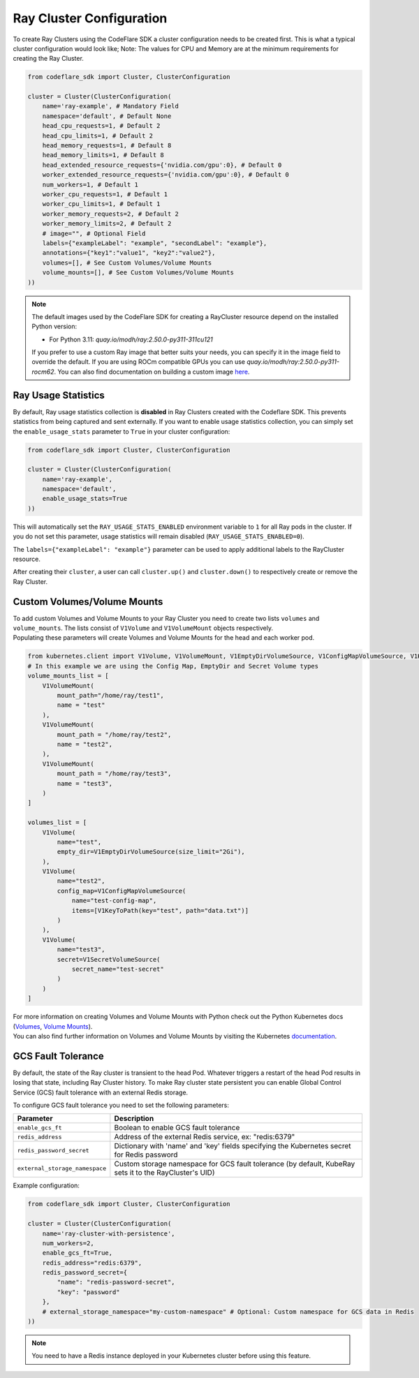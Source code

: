 Ray Cluster Configuration
=========================

To create Ray Clusters using the CodeFlare SDK a cluster configuration
needs to be created first. This is what a typical cluster configuration
would look like; Note: The values for CPU and Memory are at the minimum
requirements for creating the Ray Cluster.

.. code:: python

   from codeflare_sdk import Cluster, ClusterConfiguration

   cluster = Cluster(ClusterConfiguration(
       name='ray-example', # Mandatory Field
       namespace='default', # Default None
       head_cpu_requests=1, # Default 2
       head_cpu_limits=1, # Default 2
       head_memory_requests=1, # Default 8
       head_memory_limits=1, # Default 8
       head_extended_resource_requests={'nvidia.com/gpu':0}, # Default 0
       worker_extended_resource_requests={'nvidia.com/gpu':0}, # Default 0
       num_workers=1, # Default 1
       worker_cpu_requests=1, # Default 1
       worker_cpu_limits=1, # Default 1
       worker_memory_requests=2, # Default 2
       worker_memory_limits=2, # Default 2
       # image="", # Optional Field
       labels={"exampleLabel": "example", "secondLabel": "example"},
       annotations={"key1":"value1", "key2":"value2"},
       volumes=[], # See Custom Volumes/Volume Mounts
       volume_mounts=[], # See Custom Volumes/Volume Mounts
   ))

.. note::
  The default images used by the CodeFlare SDK for creating
  a RayCluster resource depend on the installed Python version:

  - For Python 3.11: `quay.io/modh/ray:2.50.0-py311-311cu121`

  If you prefer to use a custom Ray image that better suits your
  needs, you can specify it in the image field to override the default.
  If you are using ROCm compatible GPUs you
  can use `quay.io/modh/ray:2.50.0-py311-rocm62`. You can also find
  documentation on building a custom image
  `here <https://github.com/opendatahub-io/distributed-workloads/tree/main/images/runtime/examples>`__.

Ray Usage Statistics
-------------------

By default, Ray usage statistics collection is **disabled** in Ray Clusters created with the Codeflare SDK. This prevents statistics from being captured and sent externally. If you want to enable usage statistics collection, you can simply set the ``enable_usage_stats`` parameter to ``True`` in your cluster configuration:

.. code:: python

   from codeflare_sdk import Cluster, ClusterConfiguration

   cluster = Cluster(ClusterConfiguration(
       name='ray-example',
       namespace='default',
       enable_usage_stats=True
   ))

This will automatically set the ``RAY_USAGE_STATS_ENABLED`` environment variable to ``1`` for all Ray pods in the cluster. If you do not set this parameter, usage statistics will remain disabled (``RAY_USAGE_STATS_ENABLED=0``).

The ``labels={"exampleLabel": "example"}`` parameter can be used to
apply additional labels to the RayCluster resource.

After creating their ``cluster``, a user can call ``cluster.up()`` and
``cluster.down()`` to respectively create or remove the Ray Cluster.

Custom Volumes/Volume Mounts
----------------------------
| To add custom Volumes and Volume Mounts to your Ray Cluster you need to create two lists ``volumes`` and ``volume_mounts``. The lists consist of ``V1Volume`` and ``V1VolumeMount`` objects respectively.
| Populating these parameters will create Volumes and Volume Mounts for the head and each worker pod.

.. code:: python

  from kubernetes.client import V1Volume, V1VolumeMount, V1EmptyDirVolumeSource, V1ConfigMapVolumeSource, V1KeyToPath, V1SecretVolumeSource
  # In this example we are using the Config Map, EmptyDir and Secret Volume types
  volume_mounts_list = [
      V1VolumeMount(
          mount_path="/home/ray/test1",
          name = "test"
      ),
      V1VolumeMount(
          mount_path = "/home/ray/test2",
          name = "test2",
      ),
      V1VolumeMount(
          mount_path = "/home/ray/test3",
          name = "test3",
      )
  ]

  volumes_list = [
      V1Volume(
          name="test",
          empty_dir=V1EmptyDirVolumeSource(size_limit="2Gi"),
      ),
      V1Volume(
          name="test2",
          config_map=V1ConfigMapVolumeSource(
              name="test-config-map",
              items=[V1KeyToPath(key="test", path="data.txt")]
          )
      ),
      V1Volume(
          name="test3",
          secret=V1SecretVolumeSource(
              secret_name="test-secret"
          )
      )
  ]

| For more information on creating Volumes and Volume Mounts with Python check out the Python Kubernetes docs (`Volumes <https://github.com/kubernetes-client/python/blob/master/kubernetes/docs/V1Volume.md>`__, `Volume Mounts <https://github.com/kubernetes-client/python/blob/master/kubernetes/docs/V1VolumeMount.md>`__).
| You can also find further information on Volumes and Volume Mounts by visiting the Kubernetes `documentation <https://kubernetes.io/docs/concepts/storage/volumes/>`__.

GCS Fault Tolerance
------------------
By default, the state of the Ray cluster is transient to the head Pod. Whatever triggers a restart of the head Pod results in losing that state, including Ray Cluster history. To make Ray cluster state persistent you can enable Global Control Service (GCS) fault tolerance with an external Redis storage.

To configure GCS fault tolerance you need to set the following parameters:

.. list-table::
   :header-rows: 1
   :widths: auto

   * - Parameter
     - Description
   * - ``enable_gcs_ft``
     - Boolean to enable GCS fault tolerance
   * - ``redis_address``
     - Address of the external Redis service, ex: "redis:6379"
   * - ``redis_password_secret``
     - Dictionary with 'name' and 'key' fields specifying the Kubernetes secret for Redis password
   * - ``external_storage_namespace``
     - Custom storage namespace for GCS fault tolerance (by default, KubeRay sets it to the RayCluster's UID)

Example configuration:

.. code:: python

   from codeflare_sdk import Cluster, ClusterConfiguration

   cluster = Cluster(ClusterConfiguration(
       name='ray-cluster-with-persistence',
       num_workers=2,
       enable_gcs_ft=True,
       redis_address="redis:6379",
       redis_password_secret={
           "name": "redis-password-secret",
           "key": "password"
       },
       # external_storage_namespace="my-custom-namespace" # Optional: Custom namespace for GCS data in Redis
   ))

.. note::
   You need to have a Redis instance deployed in your Kubernetes cluster before using this feature.
